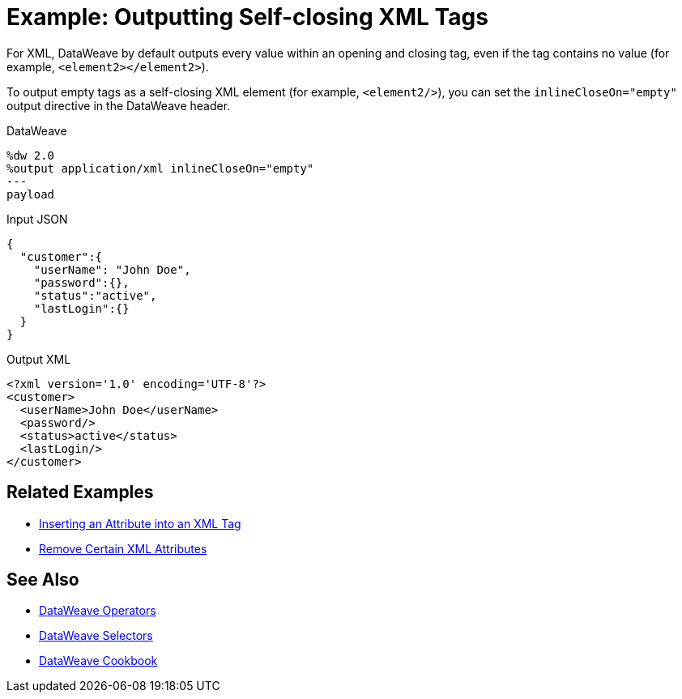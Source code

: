 = Example: Outputting Self-closing XML Tags
:keywords: studio, anypoint, transform, transformer, format, xml, metadata, dataweave, data weave, datamapper, dwl, dfl, dw, output structure, input structure, map, mapping

For XML, DataWeave by default outputs every value within an opening and closing tag, even if the tag contains no value (for example, `<element2></element2>`).

To output empty tags as a self-closing XML element (for example, `<element2/>`), you can set the `inlineCloseOn="empty"` output directive in the DataWeave header.

.DataWeave
[source,Dataweave,linenums]
----
%dw 2.0
%output application/xml inlineCloseOn="empty"
---
payload
----

.Input JSON
[source,json,linenums]
----
{
  "customer":{
    "userName": "John Doe",
    "password":{},
    "status":"active",
    "lastLogin":{}
  }
}
----

.Output XML
[source,xml,linenums]
----
<?xml version='1.0' encoding='UTF-8'?>
<customer>
  <userName>John Doe</userName>
  <password/>
  <status>active</status>
  <lastLogin/>
</customer>
----

////
NOT CLEAR WHY THIS CONTENT WAS ON THIS PAGE:

1. inlineCloseOn is not valid for JSON.
2. We're talking about XML tags here, not JSON.

PROBABLY CHOPPED UP EXAMPLE INCORRECTLY.
TODO: NEED TO FIND REST OF CONTENT AND FIX.

removeAttribute(payload, "password")
----

{
  "parentchild":{

    "child":{},
    "child2":{},
    "child3":{}
  }
}
----
////

== Related Examples

* link:/mule-user-guide/v/4.0/dataweave-cookbook-insert-attribute[Inserting an Attribute into an XML Tag]

* link:/mule-user-guide/v/4.0/dataweave-cookbook-remove-certain-xml-attributes[Remove Certain XML Attributes]


== See Also


* link:/mule-user-guide/v/4.0/dataweave-operators[DataWeave Operators]

* link:/mule-user-guide/v/4.0/dataweave-selectors[DataWeave Selectors]

* link:/mule-user-guide/v/4.0/dataweave-cookbook[DataWeave Cookbook]
